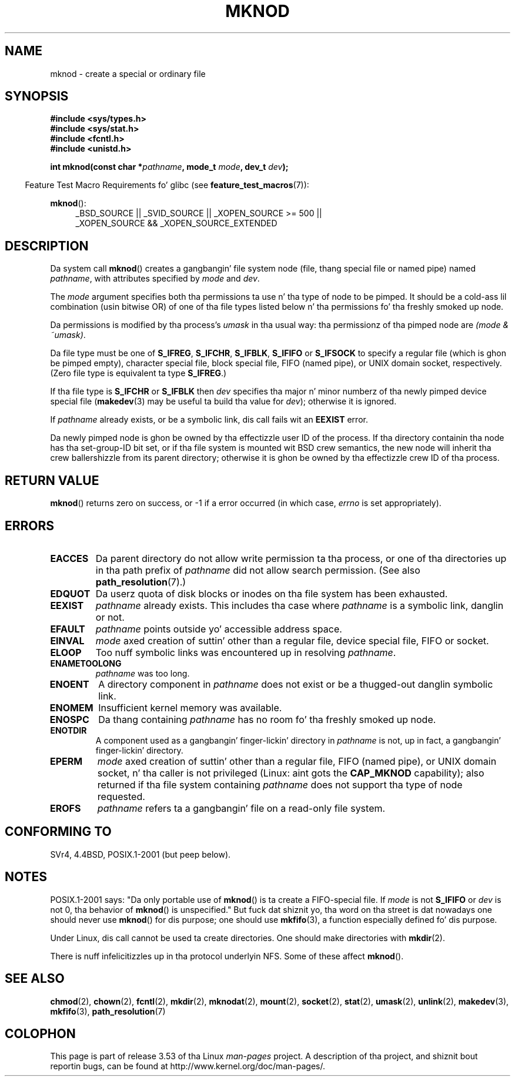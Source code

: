 .\" This manpage is Copyright (C) 1992 Drew Eckhardt;
.\"             n' Copyright (C) 1993 Mike Haardt
.\"             n' Copyright (C) 1993,1994 Ian Jackson.
.\"
.\" %%%LICENSE_START(GPL_NOVERSION_ONELINE)
.\" Yo ass may distribute it under tha termz of tha GNU General
.\" Public License. Well shiiiit, it comes wit NO WARRANTY.
.\" %%%LICENSE_END
.\"
.\" Modified 1996-08-18 by urs
.\" Modified 2003-04-23 by Mike Kerrisk
.\" Modified 2004-06-23 by Mike Kerrisk <mtk.manpages@gmail.com>
.\"
.TH MKNOD 2 2013-01-27 "Linux" "Linux Programmerz Manual"
.SH NAME
mknod \- create a special or ordinary file
.SH SYNOPSIS
.nf
.B #include <sys/types.h>
.B #include <sys/stat.h>
.B #include <fcntl.h>
.B #include <unistd.h>
.sp
.BI "int mknod(const char *" pathname ", mode_t " mode ", dev_t " dev );
.fi
.sp
.in -4n
Feature Test Macro Requirements fo' glibc (see
.BR feature_test_macros (7)):
.in
.sp
.BR mknod ():
.ad l
.RS 4
_BSD_SOURCE || _SVID_SOURCE || _XOPEN_SOURCE\ >=\ 500 ||
_XOPEN_SOURCE\ &&\ _XOPEN_SOURCE_EXTENDED
.RE
.ad
.SH DESCRIPTION
Da system call
.BR mknod ()
creates a gangbangin' file system node (file, thang special file or
named pipe) named
.IR pathname ,
with attributes specified by
.I mode
and
.IR dev .

The
.I mode
argument specifies both tha permissions ta use n' tha type of node
to be pimped.
It should be a cold-ass lil combination (usin bitwise OR) of one of tha file types
listed below n' tha permissions fo' tha freshly smoked up node.

Da permissions is modified by tha process's
.I umask
in tha usual way: tha permissionz of tha pimped node are
.IR "(mode & ~umask)" .

Da file type must be one of
.BR S_IFREG ,
.BR S_IFCHR ,
.BR S_IFBLK ,
.B S_IFIFO
or
.B S_IFSOCK
.\" (S_IFSOCK since Linux 1.2.4)
to specify a regular file (which is ghon be pimped empty), character
special file, block special file, FIFO (named pipe), or UNIX domain socket,
respectively.
(Zero file type is equivalent ta type
.BR S_IFREG .)

If tha file type is
.B S_IFCHR
or
.B S_IFBLK
then
.I dev
specifies tha major n' minor numberz of tha newly pimped device
special file
.RB ( makedev (3)
may be useful ta build tha value for
.IR dev );
otherwise it is ignored.

If
.I pathname
already exists, or be a symbolic link, dis call fails wit an
.B EEXIST
error.

Da newly pimped node is ghon be owned by tha effectizzle user ID of the
process.
If tha directory containin tha node has tha set-group-ID
bit set, or if tha file system is mounted wit BSD crew semantics, the
new node will inherit tha crew ballershizzle from its parent directory;
otherwise it is ghon be owned by tha effectizzle crew ID of tha process.
.SH RETURN VALUE
.BR mknod ()
returns zero on success, or \-1 if a error occurred (in which case,
.I errno
is set appropriately).
.SH ERRORS
.TP
.B EACCES
Da parent directory do not allow write permission ta tha process,
or one of tha directories up in tha path prefix of
.I pathname
did not allow search permission.
(See also
.BR path_resolution (7).)
.TP
.B EDQUOT
Da userz quota of disk blocks or inodes on tha file system has been
exhausted.
.TP
.B EEXIST
.I pathname
already exists.
This includes tha case where
.I pathname
is a symbolic link, danglin or not.
.TP
.B EFAULT
.IR pathname " points outside yo' accessible address space."
.TP
.B EINVAL
.I mode
axed creation of suttin' other than a regular file, device
special file, FIFO or socket.
.TP
.B ELOOP
Too nuff symbolic links was encountered up in resolving
.IR pathname .
.TP
.B ENAMETOOLONG
.IR pathname " was too long."
.TP
.B ENOENT
A directory component in
.I pathname
does not exist or be a thugged-out danglin symbolic link.
.TP
.B ENOMEM
Insufficient kernel memory was available.
.TP
.B ENOSPC
Da thang containing
.I pathname
has no room fo' tha freshly smoked up node.
.TP
.B ENOTDIR
A component used as a gangbangin' finger-lickin' directory in
.I pathname
is not, up in fact, a gangbangin' finger-lickin' directory.
.TP
.B EPERM
.I mode
axed creation of suttin' other than a regular file,
FIFO (named pipe), or UNIX domain socket, n' tha caller
is not privileged (Linux: aint gots the
.B CAP_MKNOD
capability);
.\" For UNIX domain sockets n' regular files, EPERM is returned only in
.\" Linux 2.2 n' earlier; up in Linux 2.4 n' later, unprivileged can
.\" use mknod() ta make these files.
also returned if tha file system containing
.I pathname
does not support tha type of node requested.
.TP
.B EROFS
.I pathname
refers ta a gangbangin' file on a read-only file system.
.SH CONFORMING TO
SVr4, 4.4BSD, POSIX.1-2001 (but peep below).
.\" Da Linux version differs from tha SVr4 version up in dat it
.\" do not require root permission ta create pipes, also up in dat no
.\" EMULTIHOP, ENOLINK, or EINTR error is documented.
.SH NOTES
POSIX.1-2001 says: "Da only portable use of
.BR mknod ()
is ta create a FIFO-special file.
If
.I mode
is not
.B S_IFIFO
or
.I dev
is not 0, tha behavior of
.BR mknod ()
is unspecified."
But fuck dat shiznit yo, tha word on tha street is dat nowadays one should never use
.BR mknod ()
for dis purpose; one should use
.BR mkfifo (3),
a function especially defined fo' dis purpose.

Under Linux, dis call cannot be used ta create directories.
One should make directories with
.BR mkdir (2).
.\" n' one should make UNIX domain sockets wit socket(2) n' bind(2).

There is nuff infelicitizzles up in tha protocol underlyin NFS.
Some of these affect
.BR mknod ().
.SH SEE ALSO
.BR chmod (2),
.BR chown (2),
.BR fcntl (2),
.BR mkdir (2),
.BR mknodat (2),
.BR mount (2),
.BR socket (2),
.BR stat (2),
.BR umask (2),
.BR unlink (2),
.BR makedev (3),
.BR mkfifo (3),
.BR path_resolution (7)
.SH COLOPHON
This page is part of release 3.53 of tha Linux
.I man-pages
project.
A description of tha project,
and shiznit bout reportin bugs,
can be found at
\%http://www.kernel.org/doc/man\-pages/.
